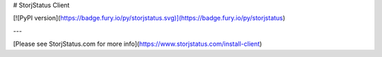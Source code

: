 # StorjStatus Client

[![PyPI version](https://badge.fury.io/py/storjstatus.svg)](https://badge.fury.io/py/storjstatus)

---

[Please see StorjStatus.com for more info](https://www.storjstatus.com/install-client)


